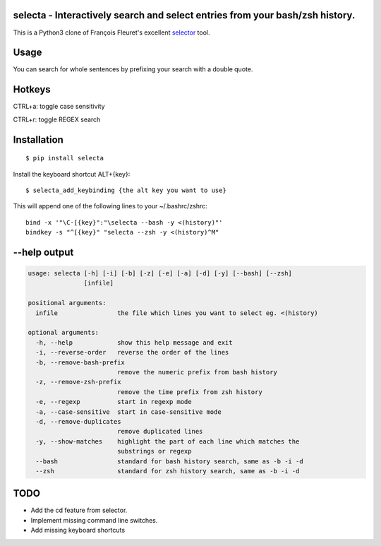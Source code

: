 selecta - Interactively search and select entries from your bash/zsh history.
-----------------------------------------------------------------------------

This is a Python3 clone of François Fleuret's excellent `selector
<http://www.idiap.ch/~fleuret/software.html#selector/>`_ tool.

.. image:: https://raw.githubusercontent.com/vindolin/selecta/master/screencast.gif
   :width: 749
   :alt: Screencast
   :target: https://raw.githubusercontent.com/vindolin/selecta/master/screencast.gif


Usage
-------
You can search for whole sentences by prefixing your search with a double quote.


Hotkeys
-------

CTRL+a: toggle case sensitivity

CTRL+r: toggle REGEX search

Installation
------------

::

    $ pip install selecta

Install the keyboard shortcut ALT+{key}:

::

    $ selecta_add_keybinding {the alt key you want to use}

This will append one of the following lines to your ~/.bashrc/zshrc:

::

    bind -x '"\C-[{key}":"\selecta --bash -y <(history)"'
    bindkey -s "^[{key}" "selecta --zsh -y <(history)^M"


--help output
-------------

.. code-block::

    usage: selecta [-h] [-i] [-b] [-z] [-e] [-a] [-d] [-y] [--bash] [--zsh]
                   [infile]

    positional arguments:
      infile                the file which lines you want to select eg. <(history)

    optional arguments:
      -h, --help            show this help message and exit
      -i, --reverse-order   reverse the order of the lines
      -b, --remove-bash-prefix
                            remove the numeric prefix from bash history
      -z, --remove-zsh-prefix
                            remove the time prefix from zsh history
      -e, --regexp          start in regexp mode
      -a, --case-sensitive  start in case-sensitive mode
      -d, --remove-duplicates
                            remove duplicated lines
      -y, --show-matches    highlight the part of each line which matches the
                            substrings or regexp
      --bash                standard for bash history search, same as -b -i -d
      --zsh                 standard for zsh history search, same as -b -i -d

TODO
----

* Add the cd feature from selector.
* Implement missing command line switches.
* Add missing keyboard shortcuts
